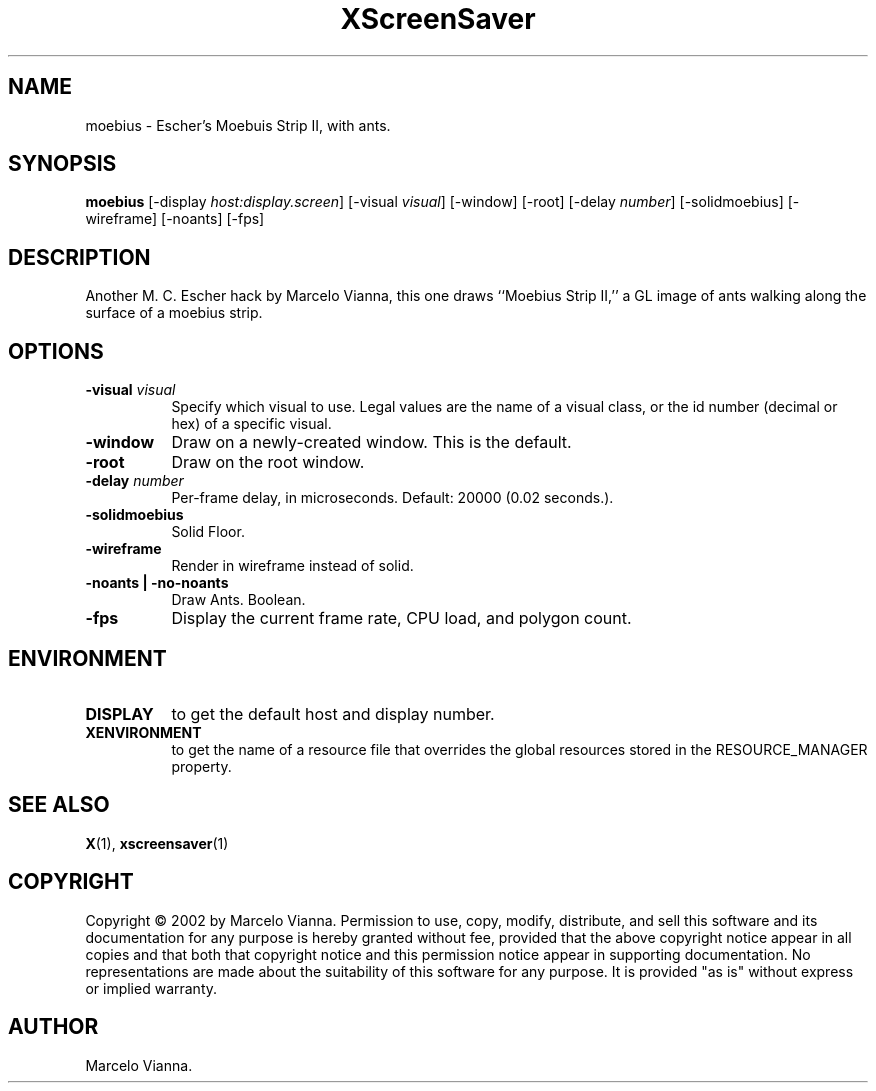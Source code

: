 .TH XScreenSaver 1 "" "X Version 11"
.SH NAME
moebius - Escher's Moebuis Strip II, with ants.
.SH SYNOPSIS
.B moebius
[\-display \fIhost:display.screen\fP]
[\-visual \fIvisual\fP]
[\-window]
[\-root]
[-delay \fInumber\fP]
[-solidmoebius]
[-wireframe]
[-noants]
[-fps]
.SH DESCRIPTION
Another M. C. Escher hack by Marcelo Vianna, this one draws ``Moebius Strip
II,'' a GL image of ants walking along the surface of a moebius strip. 
.SH OPTIONS
.TP 8
.B \-visual \fIvisual\fP
Specify which visual to use.  Legal values are the name of a visual class,
or the id number (decimal or hex) of a specific visual.
.TP 8
.B \-window
Draw on a newly-created window.  This is the default.
.TP 8
.B \-root
Draw on the root window.
.TP 8
.B \-delay \fInumber\fP
Per-frame delay, in microseconds.  Default: 20000 (0.02 seconds.).
.TP 8
.B \-solidmoebius
Solid Floor.
.TP 8
.B \-wireframe
Render in wireframe instead of solid.
.TP 8
.B \-noants | \-no-noants
Draw Ants.  Boolean.
.TP 8
.B \-fps
Display the current frame rate, CPU load, and polygon count.
.SH ENVIRONMENT
.PP
.TP 8
.B DISPLAY
to get the default host and display number.
.TP 8
.B XENVIRONMENT
to get the name of a resource file that overrides the global resources
stored in the RESOURCE_MANAGER property.
.SH SEE ALSO
.BR X (1),
.BR xscreensaver (1)
.SH COPYRIGHT
Copyright \(co 2002 by Marcelo Vianna.  Permission to use, copy, modify, 
distribute, and sell this software and its documentation for any purpose is 
hereby granted without fee, provided that the above copyright notice appear 
in all copies and that both that copyright notice and this permission notice
appear in supporting documentation.  No representations are made about the 
suitability of this software for any purpose.  It is provided "as is" without
express or implied warranty.
.SH AUTHOR
Marcelo Vianna.
